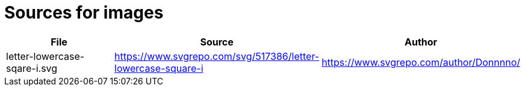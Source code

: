 = Sources for images

[cols="1,1,1"]
|===
|File |Source |Author

|letter-lowercase-sqare-i.svg
|https://www.svgrepo.com/svg/517386/letter-lowercase-square-i
|https://www.svgrepo.com/author/Donnnno/

|===